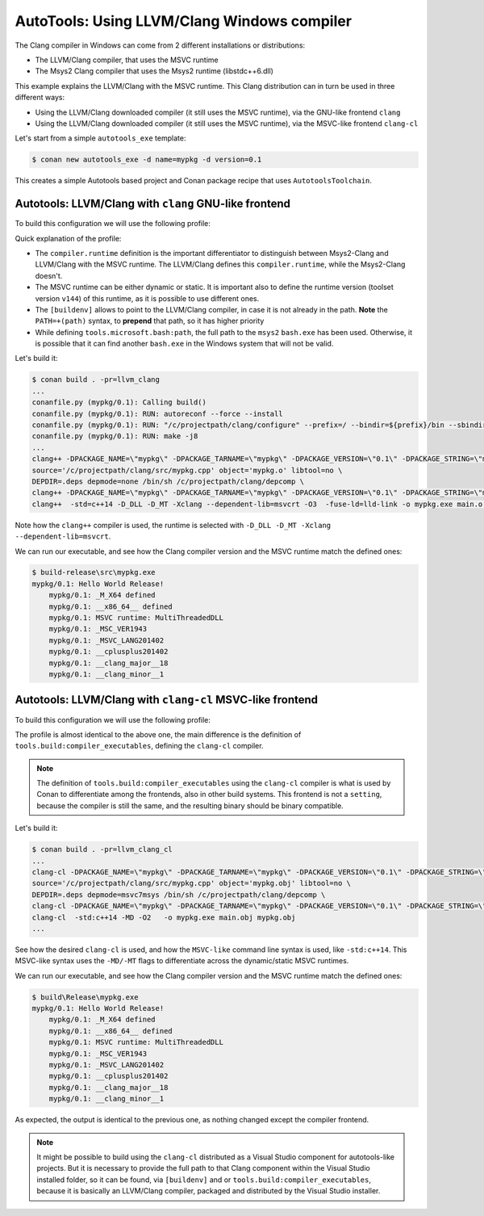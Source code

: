 .. _examples-tools-autotools-llvm-clang:

AutoTools: Using LLVM/Clang Windows compiler
============================================

The Clang compiler in Windows can come from 2 different installations or distributions:

- The LLVM/Clang compiler, that uses the MSVC runtime
- The Msys2 Clang compiler that uses the Msys2 runtime (libstdc++6.dll)

This example explains the LLVM/Clang with the MSVC runtime. This Clang distribution can in turn
be used in three different ways:

- Using the LLVM/Clang downloaded compiler (it still uses the MSVC runtime), via the GNU-like frontend ``clang``
- Using the LLVM/Clang downloaded compiler (it still uses the MSVC runtime), via the MSVC-like frontend ``clang-cl``


Let's start from a simple ``autotools_exe`` template:

.. code-block:: bash

    $ conan new autotools_exe -d name=mypkg -d version=0.1

This creates a simple Autotools based project and Conan package recipe that uses ``AutotoolsToolchain``.


Autotools: LLVM/Clang with ``clang`` GNU-like frontend
------------------------------------------------------

To build this configuration we will use the following profile:

.. code-block:: ini
    :caption: llvm_clang

    [settings]
    os=Windows
    arch=x86_64
    build_type=Release
    compiler=clang
    compiler.version=18
    compiler.cppstd=14
    compiler.runtime=dynamic
    compiler.runtime_type=Release
    compiler.runtime_version=v144

    [buildenv]
    PATH=+(path)C:\ws\LLVM\18.1\bin

    [conf]
    tools.compilation:verbosity=verbose
    tools.build:compiler_executables = {"c": "clang", "cpp": "clang++"}
    tools.microsoft.bash:subsystem=msys2
    tools.microsoft.bash:path=C:\ws\msys64\usr\bin\bash.exe


Quick explanation of the profile:

- The ``compiler.runtime`` definition is the important differentiator to distinguish between Msys2-Clang and LLVM/Clang
  with the MSVC runtime. The LLVM/Clang defines this ``compiler.runtime``, while the Msys2-Clang doesn't.
- The MSVC runtime can be either dynamic or static. It is important also to define the runtime version (toolset version ``v144``)
  of this runtime, as it is possible to use different ones.
- The ``[buildenv]`` allows to point to the LLVM/Clang compiler, in case it is not already in the path. **Note** the ``PATH=+(path)``
  syntax, to **prepend** that path, so it has higher priority
- While defining ``tools.microsoft.bash:path``, the full path to the ``msys2`` ``bash.exe`` has been used. Otherwise, it is possible that
  it can find another ``bash.exe`` in the Windows system that will not be valid.


Let's build it:

.. code-block:: bash

    $ conan build . -pr=llvm_clang
    ...
    conanfile.py (mypkg/0.1): Calling build()
    conanfile.py (mypkg/0.1): RUN: autoreconf --force --install
    conanfile.py (mypkg/0.1): RUN: "/c/projectpath/clang/configure" --prefix=/ --bindir=${prefix}/bin --sbindir=${prefix}/bin --libdir=${prefix}/lib --includedir=${prefix}/include --oldincludedir=${prefix}/include
    conanfile.py (mypkg/0.1): RUN: make -j8
    ...
    clang++ -DPACKAGE_NAME=\"mypkg\" -DPACKAGE_TARNAME=\"mypkg\" -DPACKAGE_VERSION=\"0.1\" -DPACKAGE_STRING=\"mypkg\ 0.1\" -DPACKAGE_BUGREPORT=\"\" -DPACKAGE_URL=\"\" -DPACKAGE=\"mypkg\" -DVERSION=\"0.1\" -I. -I/c/projectpath/clang/src   -DNDEBUG  -std=c++14 -D_DLL -D_MT -Xclang --dependent-lib=msvcrt -O3 -c -o main.o /c/projectpath/clang/src/main.cpp
    source='/c/projectpath/clang/src/mypkg.cpp' object='mypkg.o' libtool=no \
    DEPDIR=.deps depmode=none /bin/sh /c/projectpath/clang/depcomp \
    clang++ -DPACKAGE_NAME=\"mypkg\" -DPACKAGE_TARNAME=\"mypkg\" -DPACKAGE_VERSION=\"0.1\" -DPACKAGE_STRING=\"mypkg\ 0.1\" -DPACKAGE_BUGREPORT=\"\" -DPACKAGE_URL=\"\" -DPACKAGE=\"mypkg\" -DVERSION=\"0.1\" -I. -I/c/projectpath/clang/src   -DNDEBUG  -std=c++14 -D_DLL -D_MT -Xclang --dependent-lib=msvcrt -O3 -c -o mypkg.o /c/projectpath/clang/src/mypkg.cpp
    clang++  -std=c++14 -D_DLL -D_MT -Xclang --dependent-lib=msvcrt -O3  -fuse-ld=lld-link -o mypkg.exe main.o mypkg.o

Note how the ``clang++`` compiler is used, the runtime is selected with ``-D_DLL -D_MT -Xclang --dependent-lib=msvcrt``.


We can run our executable, and see how the Clang compiler version and the MSVC runtime match the defined ones:

.. code-block:: bash

    $ build-release\src\mypkg.exe
    mypkg/0.1: Hello World Release!
        mypkg/0.1: _M_X64 defined
        mypkg/0.1: __x86_64__ defined
        mypkg/0.1: MSVC runtime: MultiThreadedDLL
        mypkg/0.1: _MSC_VER1943
        mypkg/0.1: _MSVC_LANG201402
        mypkg/0.1: __cplusplus201402
        mypkg/0.1: __clang_major__18
        mypkg/0.1: __clang_minor__1


Autotools: LLVM/Clang with ``clang-cl`` MSVC-like frontend
----------------------------------------------------------

To build this configuration we will use the following profile:

.. code-block:: ini
    :caption: llvm_clang_cl

    [settings]
    os=Windows
    arch=x86_64
    build_type=Release
    compiler=clang
    compiler.version=18
    compiler.cppstd=14
    compiler.runtime=dynamic
    compiler.runtime_type=Release
    compiler.runtime_version=v144

    [buildenv]
    PATH=+(path)C:/ws/LLVM/18.1/bin

    [conf]
    tools.compilation:verbosity=verbose
    tools.microsoft.bash:subsystem=msys2
    tools.build:compiler_executables = {"c": "clang-cl", "cpp": "clang-cl"}
    tools.microsoft.bash:path=C:\ws\msys64\usr\bin\bash.exe

The profile is almost identical to the above one, the main difference is the definition of ``tools.build:compiler_executables``,
defining the ``clang-cl`` compiler. 

.. note:: 

    The definition of ``tools.build:compiler_executables`` using the ``clang-cl`` compiler is what is used by Conan to differentiate
    among the frontends, also in other build systems. 
    This frontend is not a ``setting``, because the compiler is still the same, and the resulting binary should be binary compatible.


Let's build it:

.. code-block:: bash

    $ conan build . -pr=llvm_clang_cl
    ...
    clang-cl -DPACKAGE_NAME=\"mypkg\" -DPACKAGE_TARNAME=\"mypkg\" -DPACKAGE_VERSION=\"0.1\" -DPACKAGE_STRING=\"mypkg\ 0.1\" -DPACKAGE_BUGREPORT=\"\" -DPACKAGE_URL=\"\" -DPACKAGE=\"mypkg\" -DVERSION=\"0.1\" -I. -I/c/projectpath/clang/src   -DNDEBUG  -std:c++14 -MD -O2 -c -o main.obj `cygpath -w '/c/projectpath/clang/src/main.cpp'`
    source='/c/projectpath/clang/src/mypkg.cpp' object='mypkg.obj' libtool=no \
    DEPDIR=.deps depmode=msvc7msys /bin/sh /c/projectpath/clang/depcomp \
    clang-cl -DPACKAGE_NAME=\"mypkg\" -DPACKAGE_TARNAME=\"mypkg\" -DPACKAGE_VERSION=\"0.1\" -DPACKAGE_STRING=\"mypkg\ 0.1\" -DPACKAGE_BUGREPORT=\"\" -DPACKAGE_URL=\"\" -DPACKAGE=\"mypkg\" -DVERSION=\"0.1\" -I. -I/c/projectpath/clang/src   -DNDEBUG  -std:c++14 -MD -O2 -c -o mypkg.obj `cygpath -w '/c/projectpath/clang/src/mypkg.cpp'`
    clang-cl  -std:c++14 -MD -O2   -o mypkg.exe main.obj mypkg.obj
    ...


See how the desired ``clang-cl`` is used, and how the ``MSVC-like`` command line syntax is used, like ``-std:c++14``.
This MSVC-like syntax uses the ``-MD/-MT`` flags to differentiate across the dynamic/static MSVC runtimes.

We can run our executable, and see how the Clang compiler version and the MSVC runtime match the defined ones:

.. code-block:: bash

    $ build\Release\mypkg.exe
    mypkg/0.1: Hello World Release!
        mypkg/0.1: _M_X64 defined
        mypkg/0.1: __x86_64__ defined
        mypkg/0.1: MSVC runtime: MultiThreadedDLL
        mypkg/0.1: _MSC_VER1943
        mypkg/0.1: _MSVC_LANG201402
        mypkg/0.1: __cplusplus201402
        mypkg/0.1: __clang_major__18
        mypkg/0.1: __clang_minor__1

As expected, the output is identical to the previous one, as nothing changed except the compiler frontend.


.. note::

    It might be possible to build using the ``clang-cl`` distributed as a Visual Studio component for autotools-like projects.
    But it is necessary to provide the full path to that Clang component within the Visual Studio installed folder, so it can 
    be found, via ``[buildenv]`` and or ``tools.build:compiler_executables``, because it is basically an LLVM/Clang compiler,
    packaged and distributed by the Visual Studio installer.
